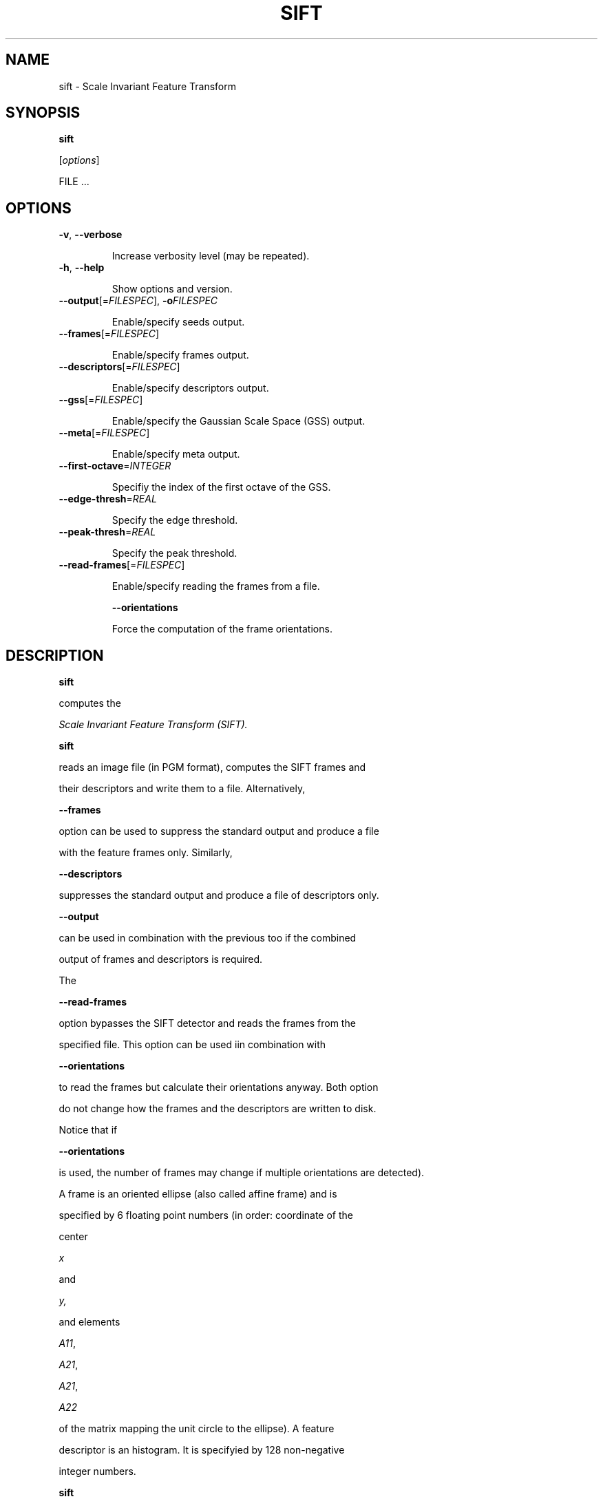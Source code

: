 .TH SIFT 1 "" "VLFeat" "VLFeat"
.\" ------------------------------------------------------------------
.SH NAME
.\" ------------------------------------------------------------------
sift \- Scale Invariant Feature Transform
.\" ------------------------------------------------------------------
.SH SYNOPSIS
.\" ------------------------------------------------------------------
.B sift
.RI [ options ]
FILE .\|.\|.
.\" ------------------------------------------------------------------
.SH OPTIONS
.\" ------------------------------------------------------------------
.TP
.B \-v\fR,\fP \-\^\-verbose
Increase verbosity level (may be repeated).
.TP
.B \-h\fR,\fP \-\^\-help
Show options and version.
.TP
.BI \-\^\-output "\fR[=\fPFILESPEC\fR],\fP " \-o FILESPEC
Enable/specify seeds output.
.TP
.BI \-\^\-frames \fR[=\fPFILESPEC\fR]\fP
Enable/specify frames output.
.TP
.BI \-\^\-descriptors \fR[=\fPFILESPEC\fR]\fP
Enable/specify descriptors output.
.TP
.BI \-\^\-gss \fR[=\fPFILESPEC\fR]\fP
Enable/specify the Gaussian Scale Space (GSS) output.
.TP
.BI \-\^\-meta \fR[=\fPFILESPEC\fR]\fP
Enable/specify meta output.
.TP
.BI \-\^\-first-octave \fR=\fPINTEGER
Specifiy the index of the first octave of the GSS.
.TP
.BI \-\^\-edge-thresh \fR=\fPREAL
Specify the edge threshold.
.TP
.BI \-\^\-peak-thresh \fR=\fPREAL
Specify the peak threshold.
.TP
.BI \-\^\-read-frames \fR[=\fPFILESPEC\fR]\fP
Enable/specify reading the frames from a file.
.B \-\^\-orientations
Force the computation of the frame orientations.
.\" ------------------------------------------------------------------
.SH DESCRIPTION
.\" ------------------------------------------------------------------
.B sift
computes the 
.I Scale Invariant Feature Transform (SIFT).
\. In the simplest case,
.B sift
reads an image file (in PGM format), computes the SIFT frames and
their descriptors and write them to a file. Alternatively,
.B --frames
option can be used to suppress the standard output and produce a file
with the feature frames only.  Similarly,
.B --descriptors
suppresses the standard output and produce a file of descriptors only.
.B --output
can be used in combination with the previous too if the combined
output of frames and descriptors is required.
.P 
The
.B --read-frames
option bypasses the SIFT detector and reads the frames from the
specified file. This option can be used iin combination with
.B --orientations
to read the frames but calculate their orientations anyway. Both option
do not change how the frames and the descriptors are written to disk.
Notice that if
.B --orientations
is used, the number of frames may change if multiple orientations are detected).
.P
A frame is an oriented ellipse (also called affine frame) and is
specified by 6 floating point numbers (in order: coordinate of the
center
.I x
and
.I y,
and elements
.IR A11 ,
.IR A21 ,
.IR A21 ,
.I  A22
of the matrix mapping the unit circle to the ellipse).  A feature
descriptor is an histogram. It is specifyied by 128 non-negative
integer numbers.
.P
.B sift
can process multiple images and derive the names of the various output
files by means of
.I FILESPEC
(see
.BR vlfeat (7)).
Both frames and descriptors can be saved/loaded either in ascii or binary
format.
.
.TP
Ascii format
.
Each descriptor is a list of 128 decimal numbers and
occupies a line of text.  Each frame is a list of 5 numbers,
specifying an elliptical frame, one per line of text.  The combined
output file (with both frames and descriptors) stores a frame
.I and
the corresponding descriptor for each line of text.
.
.TP
Binary format
.
The binary format is similar to the ASCII format, except
that each frame element is stored as an IEEE double floating point
number (eight bytes) and each descriptor element is stored as an
unsiged integer (one byte). The data is written in little
endian order.
.
.\" ------------------------------------------------------------------
.SH EXAMPLES
.\" ------------------------------------------------------------------
.TP
sift test.pgm --peak-thresh=0.03
Caluclates the SIFT frames and descriptors of image
.I /tmp/myimage.pgm
with peak threshold equal to 0.03
and save them back to
.I test.sift 
in ascii format.
.TP 
sift test.pgm --frames
Writes the frames to 
.I 
test.frame
in ascii format and does not compute the descriptors.
.
.TP
sift test.pgm --descriptors=bin://
writes only the frames to
.IR test.descr.
in binary format.
.
.TP
sift test.pgm \-\^\-frames=my.frames -o bin:///tmp/%.sift
writes the frames in ascii format to
.I my.frames 
and the combined frames-descriptors file in binary format to
.IR /tmp/test.sift .
.
.TP
sift test1.pgm test2.pgm \-\^\-read-frames=bin:/tmp/%.key 
reads the
frames of images
.I test1.pgm
and 
.I test2.pgm
from the binary files
.I /tmp/test1.key
and
.I /tmp/test2.key
and writes the frames and their descriptors to the files
.I test1.sift
and
.I test2.sift
respectively.
.
.\" ------------------------------------------------------------------
.SH SEE ALSO
.\" ------------------------------------------------------------------
.BR vlfeat (7).

D. G. Lowe. 
Distinctive image features from scale-invariant keypoints. 
.IR IJCV , 
2(60):91-110, 2004.

